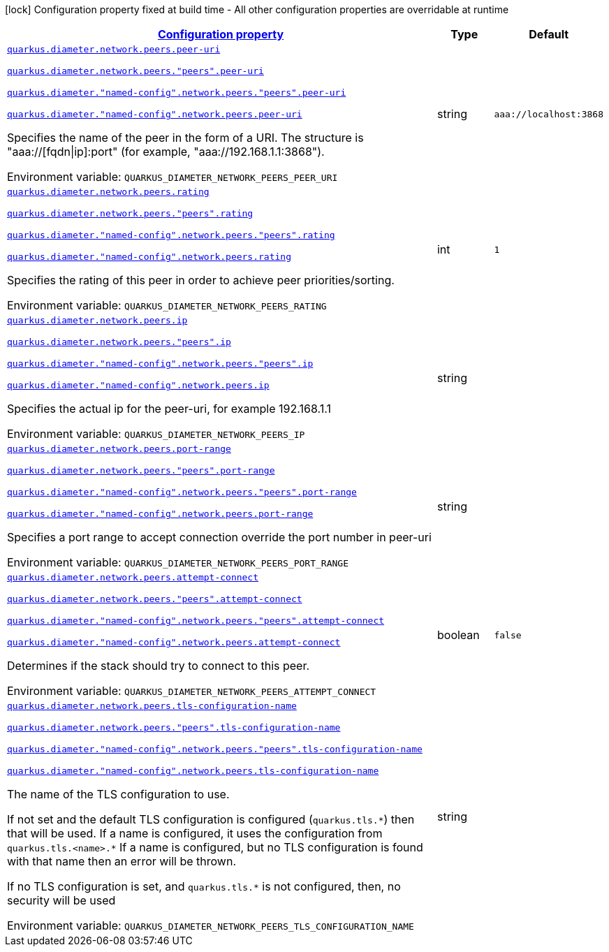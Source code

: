
:summaryTableId: config-group-io-quarkiverse-diameter-runtime-config-peer
[.configuration-legend]
icon:lock[title=Fixed at build time] Configuration property fixed at build time - All other configuration properties are overridable at runtime
[.configuration-reference, cols="80,.^10,.^10"]
|===

h|[[config-group-io-quarkiverse-diameter-runtime-config-peer_configuration]]link:#config-group-io-quarkiverse-diameter-runtime-config-peer_configuration[Configuration property]

h|Type
h|Default

a| [[config-group-io-quarkiverse-diameter-runtime-config-peer_quarkus-diameter-network-peers-peer-uri]]`link:#config-group-io-quarkiverse-diameter-runtime-config-peer_quarkus-diameter-network-peers-peer-uri[quarkus.diameter.network.peers.peer-uri]`

`link:#config-group-io-quarkiverse-diameter-runtime-config-peer_quarkus-diameter-network-peers-peer-uri[quarkus.diameter.network.peers."peers".peer-uri]`

`link:#config-group-io-quarkiverse-diameter-runtime-config-peer_quarkus-diameter-network-peers-peer-uri[quarkus.diameter."named-config".network.peers."peers".peer-uri]`

`link:#config-group-io-quarkiverse-diameter-runtime-config-peer_quarkus-diameter-network-peers-peer-uri[quarkus.diameter."named-config".network.peers.peer-uri]`


[.description]
--
Specifies the name of the peer in the form of a URI. The structure is "aaa://++[++fqdn++\|++ip++]++:port" (for example, "aaa://192.168.1.1:3868").

ifdef::add-copy-button-to-env-var[]
Environment variable: env_var_with_copy_button:+++QUARKUS_DIAMETER_NETWORK_PEERS_PEER_URI+++[]
endif::add-copy-button-to-env-var[]
ifndef::add-copy-button-to-env-var[]
Environment variable: `+++QUARKUS_DIAMETER_NETWORK_PEERS_PEER_URI+++`
endif::add-copy-button-to-env-var[]
--|string 
|`aaa://localhost:3868`


a| [[config-group-io-quarkiverse-diameter-runtime-config-peer_quarkus-diameter-network-peers-rating]]`link:#config-group-io-quarkiverse-diameter-runtime-config-peer_quarkus-diameter-network-peers-rating[quarkus.diameter.network.peers.rating]`

`link:#config-group-io-quarkiverse-diameter-runtime-config-peer_quarkus-diameter-network-peers-rating[quarkus.diameter.network.peers."peers".rating]`

`link:#config-group-io-quarkiverse-diameter-runtime-config-peer_quarkus-diameter-network-peers-rating[quarkus.diameter."named-config".network.peers."peers".rating]`

`link:#config-group-io-quarkiverse-diameter-runtime-config-peer_quarkus-diameter-network-peers-rating[quarkus.diameter."named-config".network.peers.rating]`


[.description]
--
Specifies the rating of this peer in order to achieve peer priorities/sorting.

ifdef::add-copy-button-to-env-var[]
Environment variable: env_var_with_copy_button:+++QUARKUS_DIAMETER_NETWORK_PEERS_RATING+++[]
endif::add-copy-button-to-env-var[]
ifndef::add-copy-button-to-env-var[]
Environment variable: `+++QUARKUS_DIAMETER_NETWORK_PEERS_RATING+++`
endif::add-copy-button-to-env-var[]
--|int 
|`1`


a| [[config-group-io-quarkiverse-diameter-runtime-config-peer_quarkus-diameter-network-peers-ip]]`link:#config-group-io-quarkiverse-diameter-runtime-config-peer_quarkus-diameter-network-peers-ip[quarkus.diameter.network.peers.ip]`

`link:#config-group-io-quarkiverse-diameter-runtime-config-peer_quarkus-diameter-network-peers-ip[quarkus.diameter.network.peers."peers".ip]`

`link:#config-group-io-quarkiverse-diameter-runtime-config-peer_quarkus-diameter-network-peers-ip[quarkus.diameter."named-config".network.peers."peers".ip]`

`link:#config-group-io-quarkiverse-diameter-runtime-config-peer_quarkus-diameter-network-peers-ip[quarkus.diameter."named-config".network.peers.ip]`


[.description]
--
Specifies the actual ip for the peer-uri, for example 192.168.1.1

ifdef::add-copy-button-to-env-var[]
Environment variable: env_var_with_copy_button:+++QUARKUS_DIAMETER_NETWORK_PEERS_IP+++[]
endif::add-copy-button-to-env-var[]
ifndef::add-copy-button-to-env-var[]
Environment variable: `+++QUARKUS_DIAMETER_NETWORK_PEERS_IP+++`
endif::add-copy-button-to-env-var[]
--|string 
|


a| [[config-group-io-quarkiverse-diameter-runtime-config-peer_quarkus-diameter-network-peers-port-range]]`link:#config-group-io-quarkiverse-diameter-runtime-config-peer_quarkus-diameter-network-peers-port-range[quarkus.diameter.network.peers.port-range]`

`link:#config-group-io-quarkiverse-diameter-runtime-config-peer_quarkus-diameter-network-peers-port-range[quarkus.diameter.network.peers."peers".port-range]`

`link:#config-group-io-quarkiverse-diameter-runtime-config-peer_quarkus-diameter-network-peers-port-range[quarkus.diameter."named-config".network.peers."peers".port-range]`

`link:#config-group-io-quarkiverse-diameter-runtime-config-peer_quarkus-diameter-network-peers-port-range[quarkus.diameter."named-config".network.peers.port-range]`


[.description]
--
Specifies a port range to accept connection override the port number in peer-uri

ifdef::add-copy-button-to-env-var[]
Environment variable: env_var_with_copy_button:+++QUARKUS_DIAMETER_NETWORK_PEERS_PORT_RANGE+++[]
endif::add-copy-button-to-env-var[]
ifndef::add-copy-button-to-env-var[]
Environment variable: `+++QUARKUS_DIAMETER_NETWORK_PEERS_PORT_RANGE+++`
endif::add-copy-button-to-env-var[]
--|string 
|


a| [[config-group-io-quarkiverse-diameter-runtime-config-peer_quarkus-diameter-network-peers-attempt-connect]]`link:#config-group-io-quarkiverse-diameter-runtime-config-peer_quarkus-diameter-network-peers-attempt-connect[quarkus.diameter.network.peers.attempt-connect]`

`link:#config-group-io-quarkiverse-diameter-runtime-config-peer_quarkus-diameter-network-peers-attempt-connect[quarkus.diameter.network.peers."peers".attempt-connect]`

`link:#config-group-io-quarkiverse-diameter-runtime-config-peer_quarkus-diameter-network-peers-attempt-connect[quarkus.diameter."named-config".network.peers."peers".attempt-connect]`

`link:#config-group-io-quarkiverse-diameter-runtime-config-peer_quarkus-diameter-network-peers-attempt-connect[quarkus.diameter."named-config".network.peers.attempt-connect]`


[.description]
--
Determines if the stack should try to connect to this peer.

ifdef::add-copy-button-to-env-var[]
Environment variable: env_var_with_copy_button:+++QUARKUS_DIAMETER_NETWORK_PEERS_ATTEMPT_CONNECT+++[]
endif::add-copy-button-to-env-var[]
ifndef::add-copy-button-to-env-var[]
Environment variable: `+++QUARKUS_DIAMETER_NETWORK_PEERS_ATTEMPT_CONNECT+++`
endif::add-copy-button-to-env-var[]
--|boolean 
|`false`


a| [[config-group-io-quarkiverse-diameter-runtime-config-peer_quarkus-diameter-network-peers-tls-configuration-name]]`link:#config-group-io-quarkiverse-diameter-runtime-config-peer_quarkus-diameter-network-peers-tls-configuration-name[quarkus.diameter.network.peers.tls-configuration-name]`

`link:#config-group-io-quarkiverse-diameter-runtime-config-peer_quarkus-diameter-network-peers-tls-configuration-name[quarkus.diameter.network.peers."peers".tls-configuration-name]`

`link:#config-group-io-quarkiverse-diameter-runtime-config-peer_quarkus-diameter-network-peers-tls-configuration-name[quarkus.diameter."named-config".network.peers."peers".tls-configuration-name]`

`link:#config-group-io-quarkiverse-diameter-runtime-config-peer_quarkus-diameter-network-peers-tls-configuration-name[quarkus.diameter."named-config".network.peers.tls-configuration-name]`


[.description]
--
The name of the TLS configuration to use.

If not set and the default TLS configuration is configured (`quarkus.tls.++*++`) then that will be used. If a name is configured, it uses the configuration from `quarkus.tls.<name>.++*++` If a name is configured, but no TLS configuration is found with that name then an error will be thrown.

If no TLS configuration is set, and `quarkus.tls.++*++` is not configured, then, no security will be used

ifdef::add-copy-button-to-env-var[]
Environment variable: env_var_with_copy_button:+++QUARKUS_DIAMETER_NETWORK_PEERS_TLS_CONFIGURATION_NAME+++[]
endif::add-copy-button-to-env-var[]
ifndef::add-copy-button-to-env-var[]
Environment variable: `+++QUARKUS_DIAMETER_NETWORK_PEERS_TLS_CONFIGURATION_NAME+++`
endif::add-copy-button-to-env-var[]
--|string 
|

|===